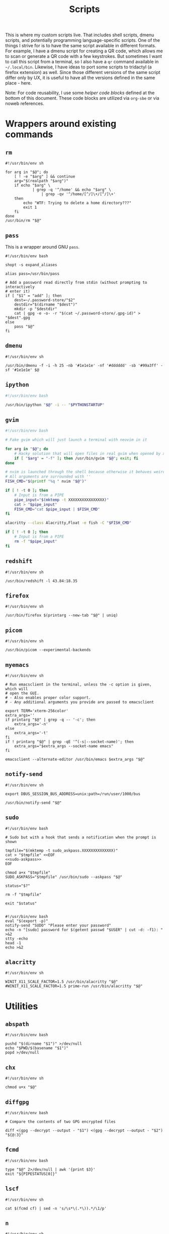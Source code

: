 #+TITLE: Scripts
#+PROPERTY: header-args :comments headline :mkdirp yes :tangle-mode (identity #o744)

This is where my custom scripts live. That includes shell scripts, dmenu scripts,
and potentially programming language-specific scripts. One of the things I
strive for is to have the same script available in different formats. For
example, I have a dmenu script for creating a QR code, which allows me to scan
or generate a QR code with a few keystrokes. But sometimes I want to call this
script from a terminal, so I also have a =qr= command available in =~/.local/bin=.
Likewise, I have ideas to port some scripts to tridactyl (a firefox extension)
as well. Since those different versions of the same script differ only by UX, it
is useful to have all the versions defined in the same place - here.

Note: For code reusability, I use some [[* Helper code][helper code blocks]] defined at the bottom
of this document. These code blocks are utilized via =org-sbe= or via noweb references.

* Wrappers around existing commands
** =rm=
#+begin_src shell :tangle (haris/tangle-home ".local/bin/rm")
  #!/usr/bin/env sh

  for arg in "$@"; do
      [ ! -e "$arg" ] && continue
      arg="$(realpath "$arg")"
      if echo "$arg" \
              | grep -q '^/home' && echo "$arg" \
                  | grep -qv '^/home/[^/]\+/[^/]\+'
      then
          echo "WTF: Trying to delete a home directory???"
          exit 1
      fi
  done
  /usr/bin/rm "$@"
#+end_src

** =pass=
This is a wrapper around GNU =pass=.
#+begin_src shell :tangle (haris/tangle-home ".local/bin/pass")
  #!/usr/bin/env bash

  shopt -s expand_aliases

  alias pass=/usr/bin/pass

  # Add a password read directly from stdin (without prompting to interactively
  # enter it)
  if [ "$1" = "add" ]; then
      dest=~/.password-store/"$2"
      destdir="$(dirname "$dest")"
      mkdir -p "$destdir"
      cat | gpg -e -o- -r "$(cat ~/.password-store/.gpg-id)" > "$dest".gpg
  else
      pass "$@"
  fi
#+end_src
** =dmenu=
#+NAME: dmenu
#+begin_src shell :tangle (haris/tangle-home ".local/bin/dmenu")
  #!/usr/bin/env sh

  /usr/bin/dmenu -f -i -h 25 -nb '#1e1e1e' -nf '#dddddd' -sb '#99a3ff' -sf '#1e1e1e' $@
#+end_src
** =ipython=
#+begin_src bash :tangle (haris/tangle-home ".local/bin/ipython")
  #!/usr/bin/env bash

  /usr/bin/ipython "$@" -i -- "$PYTHONSTARTUP"
#+end_src
** =gvim=
#+begin_src bash :tangle (haris/tangle-home ".local/bin/gvim")
  #!/usr/bin/env bash

  # Fake gvim which will just launch a terminal with neovim in it

  for arg in "$@"; do
      # Hacky solution that will open files in real gvim when opened by xdg-open
      if [ "$arg" = "-f" ]; then /usr/bin/gvim "$@"; exit; fi
  done

  # nvim is launched through the shell because otherwise it behaves weirdly
  # All arguments are surrounded with ''
  FISH_CMD="$(printf "%q " nvim "$@")"

  if [ ! -t 0 ]; then
      # Input is from a PIPE
      pipe_input="$(mktemp -t XXXXXXXXXXXXXXXX)"
      cat > "$pipe_input"
      FISH_CMD="cat $pipe_input | $FISH_CMD"
  fi

  alacritty --class Alacritty,Float -e fish -C "$FISH_CMD"

  if [ ! -t 0 ]; then
      # Input is from a PIPE
      rm -f "$pipe_input"
  fi
#+end_src
** =redshift=
#+begin_src shell :tangle (haris/tangle-home ".local/bin/reshift")
  #!/usr/bin/env sh

  /usr/bin/redshift -l 43.84:18.35
#+end_src
** =firefox=
#+begin_src shell :tangle (haris/tangle-home ".local/bin/firefox")
  #!/usr/bin/env sh

  /usr/bin/firefox $(printarg --new-tab "$@" | uniq)
#+end_src
** =picom=
#+begin_src shell :tangle (haris/tangle-home ".local/bin/picom")
  #!/usr/bin/env sh

  /usr/bin/picom --experimental-backends
#+end_src
** =myemacs=
#+begin_src shell :tangle (haris/tangle-home ".local/bin/myemacs")
  #!/usr/bin/env sh

  # Run emacsclient in the terminal, unless the -c option is given, which will
  # open the GUI.
  # - Also enables proper color support.
  # - Any additional arguments you provide are passed to emacsclient

  export TERM='xterm-256color'
  extra_args=''
  if printarg "$@" | grep -q -- '-c'; then
      extra_args='-n'
  else
      extra_args='-t'
  fi
  if ! printarg "$@" | grep -qE '^(-s|--socket-name)'; then
      extra_args="$extra_args --socket-name emacs"
  fi

  emacsclient --alternate-editor /usr/bin/emacs $extra_args "$@"
#+end_src
** =notify-send=
#+begin_src shell :tangle (haris/tangle-home ".local/bin/notify-send")
  #!/usr/bin/env sh

  export DBUS_SESSION_BUS_ADDRESS=unix:path=/run/user/1000/bus

  /usr/bin/notify-send "$@"
#+end_src
** =sudo=
#+NAME: sudo
#+begin_src shell :tangle (haris/tangle-home ".local/bin/sudo") :noweb yes
  #!/usr/bin/env bash

  # Sudo but with a hook that sends a notification when the prompt is shown

  tmpfile="$(mktemp -t sudo_askpass.XXXXXXXXXXXXXX)"
  cat > "$tmpfile" <<EOF
  <<sudo-askpass>>
  EOF

  chmod a+x "$tmpfile"
  SUDO_ASKPASS="$tmpfile" /usr/bin/sudo --askpass "$@"

  status="$?"

  rm -f "$tmpfile"

  exit "$status"

#+end_src
#+NAME: sudo-askpass
#+begin_src shell :tangle no
  #!/usr/bin/env bash
  eval "$(export -p)"
  notify-send "SUDO" "Please enter your password"
  echo -n "[sudo] password for $(getent passwd "$USER" | cut -d: -f1): " >&2
  stty -echo
  head -1
  echo >&2
#+end_src
** =alacritty=
#+begin_src shell :tangle (haris/tangle-home ".local/bin/alacritty")
  #!/usr/bin/env sh

  WINIT_X11_SCALE_FACTOR=1.5 /usr/bin/alacritty "$@"
  #WINIT_X11_SCALE_FACTOR=1.5 prime-run /usr/bin/alacritty "$@"
#+end_src
* Utilities
** =abspath=
#+begin_src shell :tangle (haris/tangle-home ".local/bin/abspath")
  #!/usr/bin/env bash

  pushd "$(dirname "$1")" >/dev/null
  echo "$PWD/$(basename "$1")"
  popd >/dev/null
#+end_src
** =chx=
#+begin_src shell :tangle (haris/tangle-home ".local/bin/chx")
  #!/usr/bin/env sh

  chmod u+x "$@"
#+end_src
** =diffgpg=
#+begin_src shell :tangle (haris/tangle-home ".local/bin/diffgpg")
  #!/usr/bin/env bash

  # Compare the contents of two GPG encrypted files

  diff <(gpg --decrypt --output - "$1") <(gpg --decrypt --output - "$2") "${@:3}"
#+end_src
** =fcmd=
#+begin_src shell :tangle (haris/tangle-home ".local/bin/fcmd")
  #!/usr/bin/env bash

  type "$@" 2>/dev/null | awk '{print $3}'
  exit "${PIPESTATUS[0]}"
#+end_src
** =lscf=
#+begin_src shell :tangle (haris/tangle-home ".local/bin/lscf")
  #!/usr/bin/env sh

  cat $(fcmd cf) | sed -n 's/\s*\(.*\)).*/\1/p'
#+end_src
** =n=
#+begin_src shell :tangle (haris/tangle-home ".local/bin/n")
  #!/usr/bin/env sh

  # Print n of the received arguments, where n=$1

  [ "$#" = 0 ] && exit 1

  num="$1"
  shift
  printarg $(printarg "${@}" | head -"$num")
#+end_src
** =printarg=
#+begin_src shell :tangle (haris/tangle-home "local/bin/printarg")
  #!/usr/bin/env sh

  # Print commandline arguments passed to this function each on its own line
  printf "%s\n" "$@"
#+end_src
** =rmws=
#+begin_src shell :tangle (haris/tangle-home ".local/bin/rmws")
  #!/usr/bin/env sh

  # Remove whitespace from a file (or stdin if input is from a pipe) and write the
  # output to stdout (or rewrite the file if the -i option is given)

  [ ! -t 0 ] &&\
      cat | sed 's:\s\+$::' ||\
          sed 's:\s\+$::' "$@"

#+end_src

** =adhoc=
#+begin_src shell :tangle (haris/tangle-home ".local/bin/adhoc")
#!/usr/bin/env bash

# Create an ad-hoc file, edit it in $EDITOR and then print its path. If a '-'
# argument is given, the file contents are printed instead of its path.

destdir="/tmp/adhoc-files"
mkdir -p "$destdir"
cd "$destdir"

if [ "$#" != 0 ] && [ "$1" = "-" ]; then
    print_content=true
    files=("${@:2}")
else
    files=("$@")
fi

# Convert files to realpaths
readarray -t files < <(realpath "${files[@]}" 2>/dev/null)

if [ -z "$files" ]; then
    files=("$(mktemp "$destdir"/XXXXXXXXXXX)")
fi

term --class Float -e fish -c "nvim ${files[*]}"

if [ -n "$print_content" ]; then
    cat "${files[@]}"
else
    realpath "${files[@]}"
fi
#+end_src
** =cmd-with-notify=
#+begin_src shell :tangle (haris/tangle-home ".local/bin/cmd-with-notify")
#!/usr/bin/env sh

if [ "$TERM" = "linux" ]; then
    "$@"
    exit
fi

"$@" && notify-send "Command $(echo $@) exited successfully." || {
    err=$?
    notify-send -u critical "Command $(echo $@) exited with error $err."
}
return $err
#+end_src
** =xrandr-toggle=
#+begin_src shell :tangle (haris/tangle-home ".local/bin/xrandr-toggle")
#!/usr/bin/env sh

n="$(xrandr --listmonitors | head -1 | awk '{print $NF}')"

[ "$n" = 1 ] && {\
    xrandr2 --auto
    MSG='enabled'
} || {\
    xrandr2 --off
    MSG='disabled'
}
[ "$?" = 0 ] && notify-send "second monitor sucessfully $MSG" || notify-send -u "monitor operation unsuccessful"
#+end_src
** =xrandr2=
#+begin_src shell :tangle (haris/tangle-home ".local/bin/xrandr2")
  #!/usr/bin/env sh

  # Wrapper for xrandr command with some options applied based on my current
  # monitor configuration

  xrandr --output HDMI-1-0 "$@" --pos -1920x0
#+end_src
* Applications
These are programs that are meant to be used mostly interactively. As such, they
are designed to be easily integrated into dmenu scripts.
** =cf=
#+begin_src shell :tangle (haris/tangle-home ".local/bin/cf")
  #!/usr/bin/env sh

  # Look up a configuration file by its user-friendly alias.

  # Note: This script is statically parsed by lscf. Keep its structure intact.

  for arg in "$@"; do
      case "$arg" in
          README.org)     echo ~/README.org ;;
          private.org)    echo ~/.haris/private.org ;;
          temporary.org)  echo ~/.haris/temporary.org ;;
          scripts.org)    echo ~/.haris/scripts.org ;;
          alacritty)      echo ~/.config/alacritty/alacritty.yml ;;
          shells.org)     echo ~/.haris/shells.org ;;
          alias-tmp)      echo ~/.alias-tmp ;;
          alias-gui-tmp)  echo ~/.alias-gui-tmp ;;
          fish)           echo ~/.config/fish/config.fish ;;
          fish-private)   echo ~/.config/fish/private.fish ;;
          fish-tmp)       echo ~/.config/fish/tmp.fish ;;
          vim)            echo ~/.vimrc ;;
          vim-theme)      echo ~/.vim/colors/customtheme.vim ;;
          nvim)           echo ~/.config/nvim/init.vim ;;
          vifm)           echo ~/.config/vifm/vifmrc ;;
          vifm-theme)     echo ~/.config/vifm/colors/customtheme.vifm ;;
          git.org)        echo ~/.haris/git.org ;;
          gh)             echo ~/.config/gh/config.yml ;;
          hg)             echo ~/.hgrc ;;
          i3.org)         echo ~/.haris/i3.org ;;
          picom)          echo ~/.config/picom.conf ;;
          dmenu)          echo ~/.local/bin/dmenu_run ;;
          firefox)        echo ~/.mozilla/firefox/haris/user.js ;;
          librewolf)      echo ~/.librewolf/haris/user.js ;;
          lw-chrome)      echo ~/.librewolf/haris/chrome/userChrome.css ;;
          tridactyl)      echo ~/.config/tridactyl/tridactylrc ;;
          schim)          echo ~/.config/schim/schim.conf ;;
          schim-volatile) echo ~/.config/schim/volatile.conf ;;
          dunst)          echo ~/.config/dunst/dunstrc ;;
          tem)            echo ~/.config/tem/config ;;
          mime)           echo ~/.config/mimeapps.list ;;
          zathura)        echo ~/.config/zathura/zathurarc ;;
          emacs)          echo ~/.haris/emacs.org ;;
          spacemacs)      echo ~/.spacemacs ;;
          cron)           echo ~/.crontab ;;
          octave)         echo ~/.octaverc ;;
          python)         echo ~/.startup.py ;;
          gtk2)           echo ~/.gtkrc-2.0.mine ;;
          gtk3)           echo ~/.config/gtk-3.0/settings.ini ;;
          gtk3-bookmarks) echo ~/.config/gtk-3.0/bookmarks ;;
          tuterm)         echo ~/.config/tuterm/config.sh ;;
          xinit)          echo ~/.xinitrc ;;
          sxhkd)          echo ~/.config/sxhkd/sxhkdrc ;;
          mpv)            echo ~/.config/mpv/mpv.conf ;;
          mpv-input)      echo ~/.config/mpv/input.conf ;;
          flameshot)      echo ~/.config/flameshot/flameshot.ini ;;
          cheat)          echo ~/.config/cheat/conf.yml ;;
          monero)         echo ~/.config/monero-project/monero-core.conf ;;
          xmrig)          echo ~/.config/xmrig.json ;;
      esac
  done
#+end_src
** =elisp=
#+begin_src shell :tangle (haris/tangle-home ".local/bin/elisp")
  #!/usr/bin/env sh

  # Run an elisp interpreter through emacs
  create_frame="$([ "$TERM" = "menu" ] && echo --create-frame || echo '')"
  myemacs $create_frame --eval "(ielm)" "$@"
#+end_src
** =eoctave=
#+begin_src shell :tangle (haris/tangle-home ".local/bin/eoctave")
  #!/usr/bin/env sh

  # Run octave interpreter through emacs

  create_frame="$([ "$TERM" = "menu" ] && echo --create-frame || echo '')"
  myemacs $create_frame --eval "(progn (run-octave) (delete-other-windows))" "$@"
#+end_src
** =epython=
#+begin_src shell :tangle (haris/tangle-home ".local/bin/epython")
  #!/usr/bin/env sh

  # Run a python interpreter through emacs

  create_frame="$([ "$TERM" = "menu" ] && echo --create-frame || echo '')"
  myemacs $create_frame --eval "(progn (call-interactively 'run-python) (delete-other-windows))" "$@"
#+end_src
** =eterm=
#+begin_src shell :tangle (haris/tangle-home ".local/bin/eterm")
  #!/usr/bin/env sh

  # Run an emacs-hosted terminal via vterm

  myemacs --create-frame --eval '(multi-vterm)' "$@"
#+end_src
** =erc=
#+begin_src shell :tangle (haris/tangle-home ".local/bin/erc") :noweb yes
  #!/usr/bin/env sh

  # Open emacs and run ERC in it

  create_frame="$([ "$TERM" = "menu" ] && echo --create-frame || echo '')"
  myemacs --socket-name="irc" $create_frame \
          --eval "(unless erc-server-connected (call-interactively 'erc-tls))"
#+end_src
** =edocker=
#+begin_src shell :tangle (haris/tangle-home ".local/bin/edocker")
  #!/usr/bin/env sh

  # Open emacs and open the docker UI there

  create_frame="$([ "$TERM" = "menu" ] && echo --create-frame || echo '')"
  myemacs $create_frame --eval '(progn (switch-to-buffer "*scratch*") (docker))'
#+end_src
** =magit=
#+begin_src shell :tangle (haris/tangle-home ".local/bin/magit")
  #!/usr/bin/env sh

  myemacs --create-frame --frame-parameters='(quote (name . "EmacsFloat"))' \
          --eval "(progn (cd \"$PWD\") (magit-status) (delete-other-windows))" \
          >/dev/null 2>&1 &
#+end_src
** =qr=
#+begin_src shell :tangle (haris/tangle-home ".local/bin/qr")
  #!/usr/bin/env bash

  # Copy, show or open the argument based on its content
  copy_or_show_or_open() {
      notify-send 'QR Code:' "$@"
      echo "$1" | xsel -b
      if echo "$1" | grep -q '^https://'; then
          firefox --new-tab "$@"
      fi
  }

  if [ "$1" = 'in' ]; then
      copy_or_show_or_open "$(timeout 10s zbarcam /dev/video0 -1 | sed 's/^QR-Code://')"
  elif [ "$1" = 'screen' -o "$1" = 's' ]; then
      copy_or_show_or_open "$(zbarimg -q <(flameshot screen --raw) | sed 's/^QR-Code://')"
  else # out
      if [ -t 0 ] || [ "$TERM" = 'linux' ]; then
          input="$(xsel -b -o)"
      else
          input="$(cat)"
      fi
      echo "$input" | qrencode -s 10 -o - | feh -
  fi
#+end_src
** =rb=
# TODO: linux-only
#+begin_src shell :tangle (haris/tangle-home ".local/bin/rb")
#!/usr/bin/env bash
# One-time reboot into selected OS

set -e # Quit if any command fails

index="$(grep "menuentry '\|submenu '" /boot/grub/grub.cfg |\
  grep -v -P '\t' |\
  grep -i -n "$1" |\
  head -1 | awk -F':' '{print $1}')"

if [ -z $index ]; then
  echo "No entry found"
else
  index=$(( $index - 1 ))
  echo "Selected menuentry: $index. Proceed?"
  read response
  if [ "$response" == 'y' ]; then
    sudo grub-reboot $index >/home/haris/src/grublog 2>&1
    reboot
  fi
fi
#+end_src
** =viman=
#+begin_src shell :tangle (haris/tangle-home ".local/bin/viman")
#!/usr/bin/env sh

# Wrapper script for vim which:
#   1. By default opens vim with a configuration for displaying man pages,
#       without loading unnecessary plugins
#   2. If the --floating option is provided, opens a popup window

[ "$1" = '--floating' ] && {
    shift
    cat > /dev/shm/viman
    alacritty --class Alacritty,Float -e fish \
        -C "cat /dev/shm/viman | nvim --cmd 'let g:haris_man = \"true\"' +Man! $*"
    rm -f /dev/shm/viman
} || {
    nvim --cmd 'let g:haris_man = "true"' +Man! "$@"
}
#+end_src
** =vimdiff=
#+begin_src shell :tangle (haris/tangle-home ".local/bin/vimdiff")
#!/usr/bin/env sh

# Like regular vimdiff, but in nvim

nvim -d "$@"
#+end_src
** =vicc=
#+begin_src shell :tangle (haris/tangle-home ".local/bin/vicc")
#!/usr/bin/env sh

# Find and open in vim a header file from the default include path

vim "$(echo "#include <$1>" | cpp -H 2>&1 >/dev/null | head -1 | sed 's/^. //')"
#+end_src
** =vipydoc=
#+begin_src shell :tangle (haris/tangle-home ".local/bin/vipydoc")
#!/usr/bin/env sh

# Open alacritty with pydoc in it
# - All arguments are passed to pydoc
# - Alacritty window class tracks those defined in my i3 config

alacritty --class Alacritty,Float -e fish -C "pydoc $*" &
#+end_src
* Dmenu
** =Run=
#+begin_src shell :tangle (haris/tangle-home ".local/bin/dmenu_run")
  #!/usr/bin/env sh

  # If an argument is provided, run corresponding custom dmenu script
  [ -n "$1" ] && ~/.local/lib/dmenu/"$1"
  # Otherwise open a generic dmenu where the user will choose what dmenu script
  # or other program to run

  export TERM=menu

  run_script() { ~/.local/lib/dmenu/"$1"; }

  extract_aliases() {
      grep -v '^\s*#' "$@" | sed "s_.* \(.*\)=\('\|\"\).*\2.*_\1_"
  }

  pull_desktop_apps() {
      # Print out desktop apps by reading *.desktop files and also cache them
      sed -n -e '/^Exec=/p'                       \
          /usr/share/applications/*.desktop       \
          ~/.local/share/applications/*.desktop   |
          sed 's/Exec=\(\S*\).*/\1/'              |
          while read line; do
              basename $line
          done                                        |
          sort | uniq | tee "$cache_file"
  }
  get_desktop_apps() {
      cache_file=~/.cache/.desktop-apps.txt
      age="$(date -d "now - $(stat -c '%Y' "$cache_file") seconds" +%s)"
      # Refresh the cache only if the file is older than a specified age (seconds)
      [ ! -f "$cache_file" -o  $age -gt 36000 ] || ! grep -q '^.'    \
              && pull_desktop_apps                        \
                  || cat "$cache_file"
      find ~/.local/bin -executable -type f -printf '%f\n'
  }
  get_aliases() {
      extract_aliases ~/.alias ~/.alias-tmp
  }
  get_gui_aliases() {
      extract_aliases ~/.alias-gui ~/.alias-gui-tmp
  }

  aliases="$(get_aliases)"
  gui_aliases="$(get_gui_aliases)"

  # ┏━━━━━━━━━━━━━━━┓
  # ┃ dmenu entries ┃
  # ┗━━━━━━━━━━━━━━━┛
  get_commands() {
      echo "Open"             # Open an URL or bookmark
      echo "Search"           # Web search
      echo "Clipboard"        # Clipboard using clipmenu
      echo "Snippets"         # Text snippets
      echo "TODO"             # Open TODO file of a project
      echo "Mail"             # View mail in browser
      echo "Windows"          # Choose windows
      echo "Pacman"           # Package management
      echo "Color"            # Pick a color
      echo "Unicode"          # Pick an icon
      echo "Kill Process"     # Kill process
      echo "Fix Wifi"         # Fix Wi-Fi drop issue on some networks
      echo "Config"           # Open documentation selection
      echo "System"           # System actions
      echo "Update cache"     # Update desktop app cache
      echo "Tem"              # Launch tem development environment
      echo "Octave"           # Launch octave in emacs
      echo "Python"           # Launch python interpreter in emacs
      echo "GPG"              # GPG addresses
      echo "OTP"              # Genreate OTP for selected service
      echo "IRC"              # Open emacs client for IRC
      echo "Quickmenu"        # Menu to quickly revisit recent activity
      echo "$aliases"
      echo "$gui_aliases"
      get_desktop_apps        # Programs extracted from *.desktop files
  }

  # ┏━━━━━━━━━━━━━━━━━━━━━━━━━━━━━━━━┓
  # ┃ Actions based on user's choice ┃
  # ┗━━━━━━━━━━━━━━━━━━━━━━━━━━━━━━━━┛
  choice="$(get_commands | dmenu $@)"
  case "$choice" in
      "")
          exit ;;
      "Open")
          run_script open ;;
      "Search")
          choice="$(echo -n '' | dmenu -p 'Search:')" && firefox -P haris "$choice"
          ;;
      "Clipboard")
          clipmenu ;;
      "Snippets")
          run_script snips ;;
      "TODO")
          run_script todo ;;
      "Mail")
          run_script mail ;;
      "Windows")
          ~/.local/lib/i3/i3-container-commander.py ;;
      "Pacman")
          run_script pacman ;;
      "Color")
          run_script color ;;
      "Unicode")
          run_script unicode ;;
      "Kill Process")
          run_script pkill ;;
      "Fix Wifi")
          fix-wifi ;;
      #nmcli networking off; sleep 6; nmcli networking on ;;
      "Config")
          run_script config ;;
      "System")
          run_script system ;;
      "Update cache")
          rm ~/.cache/.desktop-apps.txt ;;
      "Tem")
          alacritty -e fish -C 'pj tem; clear' ;;
      "Octave")
          eoctave -c ;;
      "Python")
          epython -c ;;
      "GPG")
          run_script gpg ;;
      "OTP")
          run_script otp ;;
      "IRC")
          myemacs --socket-name="irc" -c ;;
      "Quickmenu")
          run_script quickmenu ;;
      # The rest: aliases and regular commands
      ,*)
          # If the command is an aliased GUI program, just run it
          for al in $gui_aliases; do
              if [ "$choice" = "$al" ]; then
                  fish -C "$choice"    # Fish is the only shell that works here
                  exit
              fi
          done
          # If the command is an aliased CLI program, open it in fish
          for al in $aliases; do
              if [ "$choice" = "$al" ]; then
                  guirun alacritty --class Alacritty,Float -e fish -C "$choice"
                  exit
              fi
          done
          # Fallback, if the entry matches none of the above, just run the command
          fish -C "cmd-with-notify $choice"
          ;;
  esac
#+end_src
** =Config=
#+begin_src shell :tangle (haris/tangle-home ".local/lib/dmenu/config")
#!/usr/bin/env python3

from subprocess import run, PIPE
import os
import os.path
import sys

# Load regular configuration entries
entries = run('lscf', stdout=PIPE, encoding='utf-8').stdout.replace('-', ' ')
# Load dmenu scripts
dmenu_scripts = os.listdir(os.path.expanduser('~/.local/lib/dmenu/'))

# ┏━━━━━━━━━━━━━━━━━━━━━━━━━━━━━━━━━━━━━━┓
# ┃ Additional entries and customization ┃
# ┗━━━━━━━━━━━━━━━━━━━━━━━━━━━━━━━━━━━━━━┛
entries = ' Edit...\n' +                               \
          ' ' + entries.replace('\n', '\n ') +        \
          'dmenu ' + '\n dmenu '.join(dmenu_scripts)

# Run dmenu
choice = run(['dmenu', '-l', '20',  '-p', 'Config:'],
             input=entries, encoding='utf-8', stdout=PIPE).stdout

if not choice:
    sys.exit()

# Strip decoration from the entry
choice = choice[2:-1].replace(' ', '-')

def run_command(cmd):
    run(['alacritty', '--class', 'Alacritty,Float', '-e',
         'fish', '-C', cmd])

# ┏━━━━━━━━━━━━━━━━━━━━━━━━━━━━━━━━┓
# ┃ Actions based on user's choice ┃
# ┗━━━━━━━━━━━━━━━━━━━━━━━━━━━━━━━━┛
if choice.startswith('dmenu-'):
    run_command('cd (dirname ' + __file__ + '); vim ' + choice.replace(
        'dmenu-',
        os.path.expanduser('~/.local/lib/dmenu/')
    ))
elif choice == 'Edit...':
    EVAL = '''
        (progn (find-file "~/.haris/scripts.org")
               (goto-char (org-find-property "CUSTOM_ID" "cf")))
    '''
    run(["myemacs-float", "--create-frame", "--eval", EVAL])
else:
    if 'emacs' in choice or choice.endswith('.el') or choice.endswith('.org'):
        run("fish -c 'ecf {}'".format(choice), shell=True)
    else:
        run_command('cdcf {0}; vicf {0}'.format(choice))
sys.exit()
#+end_src
** =Quickmenu=
#+transclude: [[file:~/.haris/private.org::dmenu-quickmenu][dmenu-quickmenu]] 
# Leave this line empty - otherwise transclusion might hoist the next section up
* System maintenance
** =texclean=
#+begin_src shell :tangle (haris/tangle-home ".local/bin/texclean")
  #!/usr/bin/env bash

  # Array of extensions
  extarray=($(sed -e '/^#/d' -e '/^$/d' ~/templates/latex/ignored_files))

  if [ "$1" == '-r' ]; then
      shopt -s globstar
      rm -f ${extarray[*]/#/\*\*\/\*.} # **/*.extension
  else
      rm -f ${extarray[*]/#/\*.} # **/*.extension
  fi

  exit
#+end_src
** =springclean=
#+begin_src shell :tangle (haris/tangle-home ".local/bin/springclean")
  #!/usr/bin/env sh

  docker system prune
  docker volume prune

  rm -rf ~/.local/share/Trash
  rm -rf ~/.local/share/*.xbel*

  # I think this is created by KDE plasma
  rm -rf ~/.local/share/baloo
#+end_src
** =createhome=
#+begin_src shell :tangle (haris/tangle-home ".local/bin/springclean")
  #!/usr/bin/env sh

  # Top level home directory
  dirs=(
      src
      tmp
      repo
  )
  mkdir -p "${dirs[@]}"

  mkdir -p ~/mnt
  cd ~/mnt

  dirs=(
      cloud
      hdd
      phone
      ssd
      usb
      usb-guest
      usbs
      usbd
      usbc
      vm
  )

  mkdir -p "${dirs[@]}"

#+end_src
** =cleanhome=
#+begin_src shell :tangle (haris/tangle-home ".local/bin/cleanhome")
  #!/usr/bin/env sh

  # Clean home of directories like Downloads, Documents, regularly created by who
  # knows.

  rmdir ~/Desktop ~/Downloads ~/Documents ~/Pictures ~/Videos ~/Music \
        ~/Templates ~/Public ~/'VirtualBox VMs' ~/mpv_slicing.log
#+end_src
** =cleantex=
#+begin_src shell :tangle (haris/tangle-home ".local/bin/cleantex")
  #!/usr/bin/env bash

  # A script to clean tex build files

  shopt -s globstar

  rm **/*.aux **/*.log **/*.toc **/*.bbl **/*.fls **/*.idx **/*.ilg **/*.ind \
     ,**/*.nlo **/*.out **/*.synctex.gz **/*.fdb_latexmk 2>&1 | grep -v \
                                                                    'No such file or directory'
#+end_src
** =tangle=
#+begin_src shell :tangle (haris/tangle-home ".local/bin/tangle") :noweb yes
  #!/usr/bin/env bash

  # Tangle all code blocks from the given file
  # Usage: tangle FILENAME

  tmpfile="$(mktemp -t XXXXXXXXXXX)"

  cat > "$tmpfile" <<EOF
    <<tangle-helper>>
  EOF

  cat "$tmpfile"
  echo

  emacs --script "$tmpfile"

  rm -f "$tmpfile"

  # vim: filetype=sh
#+end_src
*** Helper code that tangles
#+NAME: tangle-helper
#+begin_src emacs-lisp :results none
(require 'ob-tangle)
; (with-temp-buffer (progn (insert-file-contents "~/" nil nil nil t)))
(org-babel-tangle-file "$1")
#+end_src
** =tangle-all=
#+begin_src emacs-lisp :tangle (haris/tangle-home ".local/bin/tangle-all")
#!/usr/bin/emacs --script

; Tangle config files written in org format. Output dotfiles are saved to
; /tmp/tangle-$USER and dependency installation scripts are saved to
; /tmp/dependencies-$USER. If this script is not running in a docker container, the
; files will be deleted.

(setq tangle-home (concat "/tmp/tangle-" (user-login-name)))

(shell-command (concat "rm -rf " tangle-home))

(require 'ob-tangle)

(org-babel-tangle-file "~/README.org")
(org-babel-tangle-file "~/.shells.org")
(org-babel-tangle-file "~/.emacs.d/haris-config.org")
(org-babel-tangle-file "~/.config/i3/README.org")

(shell-command (concat "rsync -rvu " tangle-home " ~/"))

; vim: filetype=lisp
#+end_src
** TODO =bootstrap=
- Soon to be obsolete
#+begin_src shell :tangle (haris/tangle-home ".local/bin/bootstrap")
#!/usr/bin/env sh

# Clone my dotfiles repo into $HOME/.cfg, as per my usual strategy

conf() {
    git --work-tree="$HOME" --git-dir="$HOME/.cfg" "$@"
}

conf clone https://github.com/veracioux/dotfiles --bare "$HOME/.cfg"

conf remote set-url origin_ro https://github.com/veracioux/dotfiles
conf remote set-url origin git@github.com:veracioux/dotfiles
conf checkout

touch ~/.alias-tmp
touch ~/.alias-gui-tmp
touch ~/.sxhkd.tmp

touch ~/.config/fish/tmp.fish
#+end_src
* Miscellaneous
** =aurvote=
#+begin_src shell :tangle (haris/tangle-home ".local/bin/aurvote")
  #!/usr/bin/env sh

  ssh aur@aur.archlinux.org vote "$@"
#+end_src
** TODO sxhkd
TODO: move to main README

I have three sets of bindings for =sxhkd=:
- common; publicly available in my dotfiles repo
- private; kept in a private repo and not publicly available
- temporary; ad hoc bindings, not versioned at all

I want to be able to enable/disable each of those individually. That's why I
keep each in a separate config file. And, for each I run a separate process
* Helper code
:PROPERTIES:
:header-args: :results silent
:END:
These scripts are used as snippets or noweb references within this org file.
** =find-alt-cmd(name)=
Returns the second executable with the given name, looked up in execpath.
#+NAME: find-alt-cmd
#+begin_src emacs-lisp :var name="nil" :results silent
  (let ((counter 0) (executable))
    (locate-file name exec-path nil
                 (lambda (path)
                   (if (file-executable-p path)
                       (setq counter (+ counter 1)))
                   (> counter 1))))
#+end_src

# Quick test...
#+CALL: find-alt-cmd(name="emacs")
** OS-specific code
#+NAME: on-macos
#+begin_src emacs-lisp :var text="" :var else=""
  ;; Insert text only on macOS
  (if (eq system-type 'darwin) text else)
#+end_src
#+NAME: on-linux
#+begin_src emacs-lisp :var text="" :var else=""
  ;; Insert text only on Linux
  (if (eq system-type 'darwin) text else)
#+end_src

* Local variables                                                  :noexport:
# Local Variables:
# org-confirm-babel-evaluate: nil
# End:

* Templates
** =TODO=
# #+begin_src shell :tangle (haris/tangle-home ".local/bin/.local/bin/TODO")
#
# #+end_src
